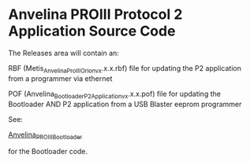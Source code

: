 #+LANGUAGE:  en
#+STARTUP: showeverything

* Anvelina PROIII Protocol 2 Application Source Code

The Releases area will contain an:

RBF (Metis_Anvelina_ProIII_Orion_vx.x.x.rbf) file for updating the P2 application from a programmer via ethernet

POF (Anvelina_Bootloader_P2Application_vx.x.x.pof) file for updating the Bootloader AND P2 application from a USB Blaster eeprom programmer


See:

[[https://github.com/n1gp/Anvelina_PROIII_Bootloader][Anvelina_PROIII_Bootloader]]

for the Bootloader code.
